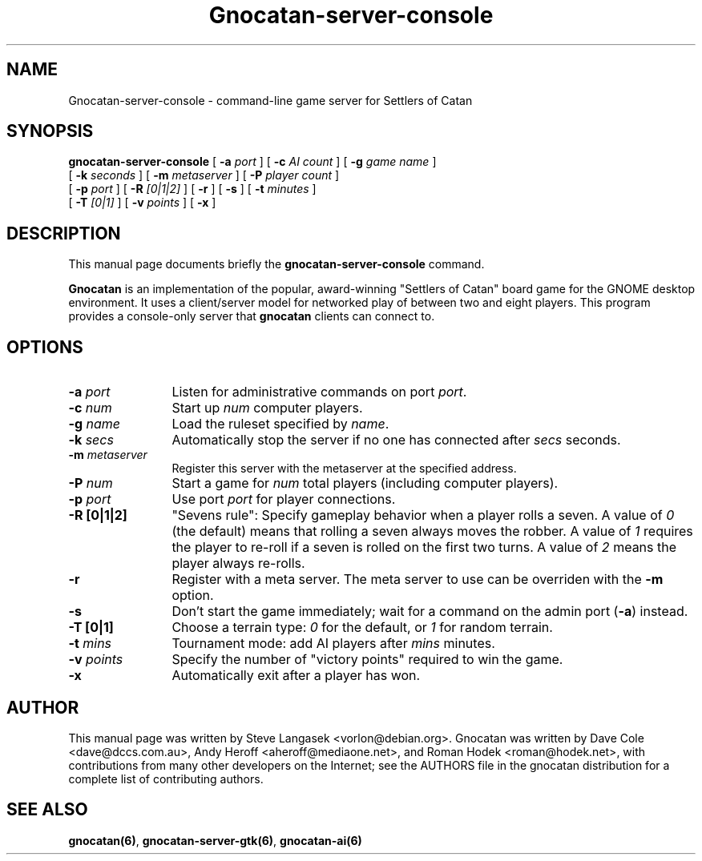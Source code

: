 .TH Gnocatan-server-console 6 "January 10, 2003" "gnocatan"
.SH NAME
Gnocatan-server-console \- command-line game server for Settlers of Catan

.SH SYNOPSIS
.B gnocatan-server-console
[
.BI \-a " port"
] [
.BI \-c " AI count"
] [
.BI \-g " game name"
]
.if n .ti +5n
[
.BI \-k " seconds"
] [
.BI \-m " metaserver"
] [
.BI \-P " player count"
]
.if n .ti +5n
[
.BI \-p " port"
] [
.BI \-R " [0|1|2]"
] [
.BI \-r
] [
.BI \-s
] [
.BI \-t " minutes"
]
.if n .ti +5n
[
.BI \-T " [0|1]"
] [
.BI \-v " points"
] [
.BI \-x
]

.SH DESCRIPTION
This manual page documents briefly the
.B gnocatan-server-console
command.
.PP
.B Gnocatan
is an implementation of the popular, award-winning "Settlers of Catan"
board game for the GNOME desktop environment.  It uses a client/server
model for networked play of between two and eight players.  This program
provides a console-only server that \fBgnocatan\fP clients can connect
to.

.SH OPTIONS
.TP 12
.BI \-a " port"
Listen for administrative commands on port \fIport\fP.
.TP
.BI \-c " num"
Start up \fInum\fP computer players.
.TP
.BI \-g " name"
Load the ruleset specified by \fIname\fP.
.TP
.BI \-k " secs"
Automatically stop the server if no one has connected after \fIsecs\fP
seconds.
.TP
.BI \-m " metaserver"
Register this server with the metaserver at the specified address.
.TP
.BI \-P " num"
Start a game for \fInum\fP total players (including computer players).
.TP
.BI \-p " port"
Use port \fIport\fP for player connections.
.TP
.B \-R [0|1|2]
"Sevens rule": Specify gameplay behavior when a player rolls a seven.  A
value of \fI0\fP (the default) means that rolling a seven always moves
the robber.  A value of \fI1\fP requires the player to re-roll if a
seven is rolled on the first two turns.  A value of \fI2\fP means the
player always re-rolls.
.TP
.B \-r
Register with a meta server.  The meta server to use can be overriden
with the
.B \-m
option.
.TP
.B \-s
Don't start the game immediately; wait for a command on the admin port
.RB ( \-a )
instead.
.TP
.B -T [0|1]
Choose a terrain type: \fI0\fP for the default, or \fI1\fP for random
terrain.
.TP
.BI \-t " mins"
Tournament mode: add AI players after \fImins\fP minutes.
.TP
.BI \-v " points"
Specify the number of "victory points" required to win the game.
.TP
.B \-x
Automatically exit after a player has won.

.SH AUTHOR
This manual page was written by Steve Langasek <vorlon@debian.org>.
Gnocatan was written by Dave Cole <dave@dccs.com.au>, Andy Heroff
<aheroff@mediaone.net>, and Roman Hodek <roman@hodek.net>, with
contributions from many other developers on the Internet; see the
AUTHORS file in the gnocatan distribution for a complete list of
contributing authors.

.SH SEE ALSO
.BR gnocatan(6) ", " gnocatan-server-gtk(6) ", " gnocatan-ai(6)
